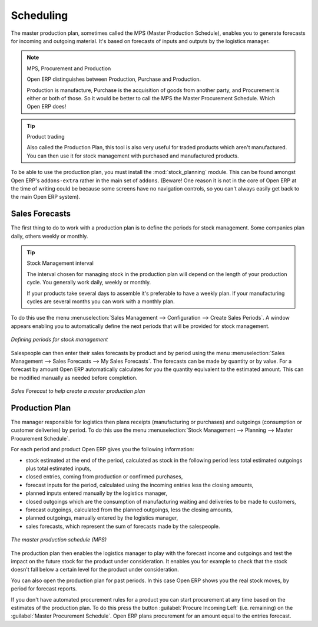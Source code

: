 .. index:: MPS
.. index:: Master Production Schedule
.. index:: Master Procurement Schedule

Scheduling
==========

The master production plan, sometimes called the MPS (Master Production Schedule), enables you to
generate forecasts for incoming and outgoing material. It's based on forecasts of inputs and outputs
by the logistics manager.

.. note:: MPS, Procurement and Production
   
   Open ERP distinguishes between Production, Purchase and Production.
   
   Production is manufacture, Purchase is the acquisition of goods from another party,
   and Procurement is either or both of those. So it would be better to call the
   MPS the Master Procurement Schedule. Which Open ERP does!

.. tip:: Product trading

    Also called the Production Plan, this tool is also very useful for traded products which aren't
    manufactured.
    You can then use it for stock management with purchased and manufactured products.

.. index::
   single: module; stock_planning

To be able to use the production plan, you must install the :mod:`stock_planning` module.
This can be found amongst Open ERP's ``addons-extra`` rather in the main set of ``addons``.
(Beware! One reason it is not in the core of Open ERP at the time of writing
could be because some screens have no navigation 
controls, so you can't always easily get back to the main Open ERP system).

.. index:: forecasts

Sales Forecasts
---------------

The first thing to do to work with a production plan is to define the periods for stock management.
Some companies plan daily, others weekly or monthly.

.. tip:: Stock Management interval

   The interval chosen for managing stock in the production plan will depend on the length of your
   production cycle. You generally work daily, weekly or monthly.

   If your products take several days to assemble it's preferable to have a weekly plan. If your
   manufacturing cycles are several months you can work with a monthly plan.

To do this use the menu :menuselection:`Sales Management --> Configuration --> Create Sales
Periods`. A window appears enabling you to automatically define the next periods that will be
provided for stock management.

.. figure:: images/sale_period.png
   :scale: 50
   :align: center

   *Defining periods for stock management*

Salespeople can then enter their sales forecasts by product and by period using the menu
:menuselection:`Sales Management --> Sales Forecasts --> My Sales Forecasts`. The forecasts can be
made by quantity or by value. For a forecast by amount Open ERP automatically calculates for you the
quantity equivalent to the estimated amount. This can be modified manually as needed before
completion.

.. figure:: images/stock_sale_forecast.png
   :scale: 50
   :align: center

   *Sales Forecast to help create a master production plan*

.. index::
   single: plan; production

Production Plan
---------------

The manager responsible for logistics then plans receipts (manufacturing or purchases) and outgoings
(consumption or customer deliveries) by period. To do this use the menu :menuselection:`Stock
Management --> Planning --> Master Procurement Schedule`.

For each period and product Open ERP gives you the following information:

* stock estimated at the end of the period, calculated as stock in the following period less total
  estimated outgoings plus total estimated inputs,

* closed entries, coming from production or confirmed purchases,

* forecast inputs for the period, calculated using the incoming entries less the closing amounts,

* planned inputs entered manually by the logistics manager,

* closed outgoings which are the consumption of manufacturing waiting and deliveries to be made to
  customers,

* forecast outgoings, calculated from the planned outgoings, less the closing amounts,

* planned outgoings, manually entered by the logistics manager,

* sales forecasts, which represent the sum of forecasts made by the salespeople.

.. figure:: images/stock_forecast.png
   :scale: 50
   :align: center

   *The master production schedule (MPS)*

The production plan then enables the logistics manager to play with the forecast income and
outgoings and test the impact on the future stock for the product under consideration. It enables
you for example to check that the stock doesn't fall below a certain level for the product under
consideration.

You can also open the production plan for past periods. In this case Open ERP shows you the real
stock moves, by period for forecast reports.

If you don't have automated procurement rules for a product you can start procurement at any time
based on the estimates of the production plan. 
To do this press the button :guilabel:`Procure Incoming Left` (i.e. remaining) on 
the :guilabel:`Master Procurement Schedule`. 
Open ERP plans procurement for an amount equal to the entries forecast.

.. Copyright © Open Object Press. All rights reserved.

.. You may take electronic copy of this publication and distribute it if you don't
.. change the content. You can also print a copy to be read by yourself only.

.. We have contracts with different publishers in different countries to sell and
.. distribute paper or electronic based versions of this book (translated or not)
.. in bookstores. This helps to distribute and promote the Open ERP product. It
.. also helps us to create incentives to pay contributors and authors using author
.. rights of these sales.

.. Due to this, grants to translate, modify or sell this book are strictly
.. forbidden, unless Tiny SPRL (representing Open Object Press) gives you a
.. written authorisation for this.

.. Many of the designations used by manufacturers and suppliers to distinguish their
.. products are claimed as trademarks. Where those designations appear in this book,
.. and Open Object Press was aware of a trademark claim, the designations have been
.. printed in initial capitals.

.. While every precaution has been taken in the preparation of this book, the publisher
.. and the authors assume no responsibility for errors or omissions, or for damages
.. resulting from the use of the information contained herein.

.. Published by Open Object Press, Grand Rosière, Belgium
